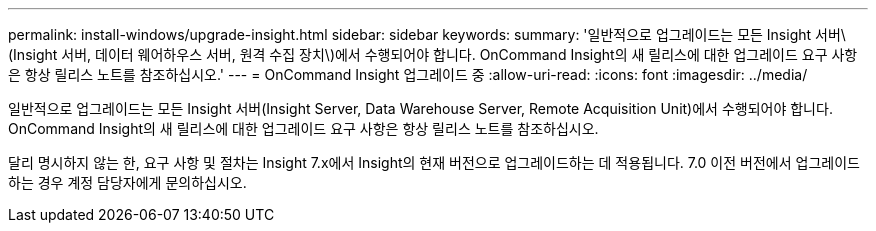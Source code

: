 ---
permalink: install-windows/upgrade-insight.html 
sidebar: sidebar 
keywords:  
summary: '일반적으로 업그레이드는 모든 Insight 서버\(Insight 서버, 데이터 웨어하우스 서버, 원격 수집 장치\)에서 수행되어야 합니다. OnCommand Insight의 새 릴리스에 대한 업그레이드 요구 사항은 항상 릴리스 노트를 참조하십시오.' 
---
= OnCommand Insight 업그레이드 중
:allow-uri-read: 
:icons: font
:imagesdir: ../media/


[role="lead"]
일반적으로 업그레이드는 모든 Insight 서버(Insight Server, Data Warehouse Server, Remote Acquisition Unit)에서 수행되어야 합니다. OnCommand Insight의 새 릴리스에 대한 업그레이드 요구 사항은 항상 릴리스 노트를 참조하십시오.

달리 명시하지 않는 한, 요구 사항 및 절차는 Insight 7.x에서 Insight의 현재 버전으로 업그레이드하는 데 적용됩니다. 7.0 이전 버전에서 업그레이드하는 경우 계정 담당자에게 문의하십시오.
